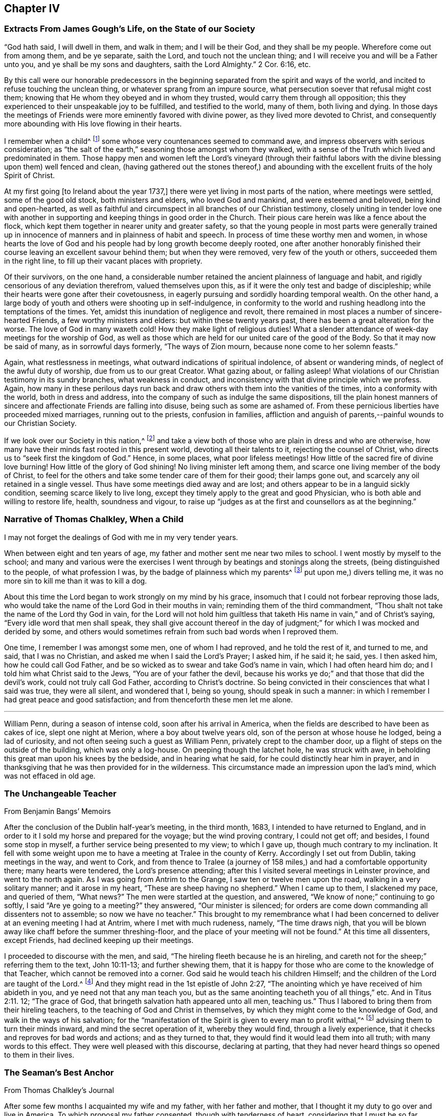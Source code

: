 == Chapter IV

=== Extracts From James Gough`'s Life, on the State of our Society

"`God hath said, I will dwell in them, and walk in them; and I will be their God,
and they shall be my people.
Wherefore come out from among them, and be ye separate, saith the Lord,
and touch not the unclean thing; and I will receive you and will be a Father unto you,
and ye shall be my sons and daughters, saith the Lord Almighty.`"
2 Cor. 6:16, etc.

By this call were our honorable predecessors in the beginning
separated from the spirit and ways of the world,
and incited to refuse touching the unclean thing,
or whatever sprang from an impure source,
what persecution soever that refusal might cost them;
knowing that He whom they obeyed and in whom they trusted,
would carry them through all opposition;
this they experienced to their unspeakable joy to be fulfilled,
and testified to the world, many of them, both living and dying.
In those days the meetings of Friends were more eminently favored with divine power,
as they lived more devoted to Christ,
and consequently more abounding with His love flowing in their hearts.

I remember when a child^
footnote:[James Gough was born in the year 1712.]
some whose very countenances seemed to command awe,
and impress observers with serious consideration;
as "`the salt of the earth,`" seasoning those amongst whom they walked,
with a sense of the Truth which lived and predominated in them.
Those happy men and women left the Lord`'s vineyard (through their faithful
labors with the divine blessing upon them) well fenced and clean,
(having gathered out the stones thereof,) and abounding
with the excellent fruits of the holy Spirit of Christ.

At my first going +++[+++to Ireland about the year 1737,]
there were yet living in most parts of the nation, where meetings were settled,
some of the good old stock, both ministers and elders, who loved God and mankind,
and were esteemed and beloved, being kind and open-hearted,
as well as faithful and circumspect in all branches of our Christian testimony,
closely uniting in tender love one with another in supporting
and keeping things in good order in the Church.
Their pious care herein was like a fence about the flock,
which kept them together in nearer unity and greater safety,
so that the young people in most parts were generally trained up
in innocence of manners and in plainness of habit and speech.
In process of time these worthy men and women,
in whose hearts the love of God and his people had by long growth become deeply rooted,
one after another honorably finished their course
leaving an excellent savour behind them;
but when they were removed, very few of the youth or others,
succeeded them in the right line, to fill up their vacant places with propriety.

Of their survivors, on the one hand,
a considerable number retained the ancient plainness of language and habit,
and rigidly censorious of any deviation therefrom, valued themselves upon this,
as if it were the only test and badge of discipleship;
while their hearts were gone after their covetousness,
in eagerly pursuing and sordidly hoarding temporal wealth.
On the other hand, a large body of youth and others were shooting up in self-indulgence,
in conformity to the world and rushing headlong into the temptations of the times.
Yet, amidst this inundation of negligence and revolt,
there remained in most places a number of sincere-hearted Friends,
a few worthy ministers and elders: but within these twenty years past,
there has been a great alteration for the worse.
The love of God in many waxeth cold!
How they make light of religious duties!
What a slender attendance of week-day meetings for the worship of God,
as well as those which are held for our united care of the good of the Body.
So that it may now be said of many, as in sorrowful days formerly,
"`The ways of Zion mourn, because none come to her solemn feasts.`"

Again, what restlessness in meetings, what outward indications of spiritual indolence,
of absent or wandering minds, of neglect of the awful duty of worship,
due from us to our great Creator.
What gazing about, or falling asleep!
What violations of our Christian testimony in its sundry branches,
what weakness in conduct, and inconsistency with that divine principle which we profess.
Again,
how many in these perilous days run back and draw
others with them into the vanities of the times,
into a conformity with the world, both in dress and address,
into the company of such as indulge the same dispositions,
till the plain honest manners of sincere and affectionate Friends are falling into disuse,
being such as some are ashamed of.
From these pernicious liberties have proceeded mixed marriages,
running out to the priests, confusion in families,
affliction and anguish of parents,--painful wounds to our Christian Society.

If we look over our Society in this nation,^
footnote:[Ireland.]
and take a view both of those who are plain in dress and who are otherwise,
how many have their minds fast rooted in this present world,
devoting all their talents to it, rejecting the counsel of Christ,
who directs us to "`seek first the kingdom of God.`"
Hence, in some places, what poor lifeless meetings!
How little of the sacred fire of divine love burning!
How little of the glory of God shining!
No living minister left among them, and scarce one living member of the body of Christ,
to feel for the others and take some tender care of them for their good;
their lamps gone out, and scarcely any oil retained in a single vessel.
Thus have some meetings died away and are lost;
and others appear to be in a languid sickly condition,
seeming scarce likely to live long,
except they timely apply to the great and good Physician,
who is both able and willing to restore life, health, soundness and vigour,
to raise up "`judges as at the first and counsellors as at the beginning.`"

=== Narrative of Thomas Chalkley, When a Child

I may not forget the dealings of God with me in my very tender years.

When between eight and ten years of age,
my father and mother sent me near two miles to school.
I went mostly by myself to the school;
and many and various were the exercises I went through
by beatings and stonings along the streets,
(being distinguished to the people, of what profession I was,
by the badge of plainness which my parents^
footnote:[Thomas Chalkley states,
"`I was born of honest religious parents who were very careful of me,
and brought me up in the fear of the Lord, and oftentimes counselled me to sobriety,
and reproved me for wantonness and that light spirit which is incident
to youth they were very careful to nip in the bud;
so that I have cause to bless God through Christ on behalf of my tender parents.`"]
put upon me,) divers telling me, it was no more sin to kill me than it was to kill a dog.

About this time the Lord began to work strongly on my mind by his grace,
insomuch that I could not forbear reproving those lads,
who would take the name of the Lord God in their mouths in vain;
reminding them of the third commandment,
"`Thou shalt not take the name of the Lord thy God in vain,
for the Lord will not hold him guiltless that taketh
His name in vain,`" and of Christ`'s saying,
"`Every idle word that men shall speak,
they shall give account thereof in the day of judgment;`"
for which I was mocked and derided by some,
and others would sometimes refrain from such bad words when I reproved them.

One time, I remember I was amongst some men, one of whom I had reproved,
and he told the rest of it, and turned to me, and said, that I was no Christian,
and asked me when I said the Lord`'s Prayer; I asked him, if he said it; he said, yes.
I then asked him, how he could call God Father,
and be so wicked as to swear and take God`'s name in vain,
which I had often heard him do; and I told him what Christ said to the Jews,
"`You are of your father the devil,
because his works ye do;`" and that those that did the devil`'s work,
could not truly call God Father, according to Christ`'s doctrine.
So being convicted in their consciences that what I said was true, they were all silent,
and wondered that I, being so young, should speak in such a manner:
in which I remember I had great peace and good satisfaction;
and from thenceforth these men let me alone.

[.asterism]
'''

William Penn, during a season of intense cold, soon after his arrival in America,
when the fields are described to have been as cakes of ice, slept one night at Merion,
where a boy about twelve years old, son of the person at whose house he lodged,
being a lad of curiosity, and not often seeing such a guest as William Penn,
privately crept to the chamber door, up a flight of steps on the outside of the building,
which was only a log-house.
On peeping though the latchet hole, he was struck with awe,
in beholding this great man upon his knees by the bedside, and in hearing what he said,
for he could distinctly hear him in prayer,
and in thanksgiving that he was then provided for in the wilderness.
This circumstance made an impression upon the lad`'s mind,
which was not effaced in old age.

=== The Unchangeable Teacher

From Benjamin Bangs`' Memoirs

After the conclusion of the Dublin half-year`'s meeting, in the third month, 1683,
I intended to have returned to England,
and in order to it I sold my horse and prepared for the voyage;
but the wind proving contrary, I could not get off; and besides,
I found some stop in myself, a further service being presented to my view;
to which I gave up, though much contrary to my inclination.
It fell with some weight upon me to have a meeting at Tralee in the county of Kerry.
Accordingly I set out from Dublin, taking meetings in the way, and went to Cork,
and from thence to Tralee (a journey of 158 miles,)
and had a comfortable opportunity there;
many hearts were tendered, the Lord`'s presence attending;
after this I visited several meetings in Leinster province, and went to the north again.
As I was going from Antrim to the Grange, I saw ten or twelve men upon the road,
walking in a very solitary manner; and it arose in my heart,
"`These are sheep having no shepherd.`"
When I came up to them, I slackened my pace, and queried of them, "`What news?`"
The men were startled at the question, and answered,
"`We know of none;`" continuing to go softly, I said "`Are ye going to a meeting?`"
they answered, "`Our minister is silenced;
for orders are come down commanding all dissenters not to assemble;
so now we have no teacher.`"
This brought to my remembrance what I had been concerned
to deliver at an evening meeting I had at Antrim,
where I met with much rudeness, namely, "`The time draws nigh,
that you will be blown away like chaff before the summer threshing-floor,
and the place of your meeting will not be found.`"
At this time all dissenters, except Friends, had declined keeping up their meetings.

I proceeded to discourse with the men, and said,
"`The hireling fleeth because he is an hireling,
and careth not for the sheep;`" referring them to the text, John 10:11-13;
and further shewing them,
that it is happy for those who are come to the knowledge of that Teacher,
which cannot be removed into a corner.
God said he would teach his children Himself;
and the children of the Lord are taught of the Lord.^
footnote:[See John 6:45, and Isa. 54:13.]
And they might read in the 1st epistle of John 2:27,
"`The anointing which ye have received of him abideth in you,
and ye need not that any man teach you,
but as the same anointing teacheth you of all things,`" etc.
And in Titus 2:11. 12; "`The grace of God,
that bringeth salvation hath appeared unto all men, teaching us.`"
Thus I labored to bring them from their hireling teachers,
to the teaching of God and Christ in themselves,
by which they might come to the knowledge of God, and walk in the ways of his salvation;
for the "`manifestation of the Spirit is given to every man to profit withal,`"^
footnote:[1 Cor. 12:7.]
advising them to turn their minds inward, and mind the secret operation of it,
whereby they would find, through a lively experience,
that it checks and reproves for bad words and actions; and as they turned to that,
they would find it would lead them into all truth; with many words to this effect.
They were well pleased with this discourse, declaring at parting,
that they had never heard things so opened to them in their lives.

=== The Seaman`'s Best Anchor

From Thomas Chalkley`'s Journal

After some few months I acquainted my wife and my father, with her father and mother,
that I thought it my duty to go over and live in America.
To which proposal my father consented, though with tenderness of heart,
considering that I must be so far separated from him;
I also laid it before the monthly meeting of Friends at Horslydown,
of which I was a member, who consented to it, though somewhat unwilling to part with us;
and gave us their certificate,
to let our brethren know that we were in love and unity with them,
and walked according to our profession.
And when we were in order for going,
we agreed for the freight of our goods and servants in a vessel bound for Maryland.
When it was at Gravesend, and ready to sail,
several of our dear friends and relations accompanied us to the ship,
on board of which we had a good meeting, and took our solemn leave of one another,
as never expecting to see each other any more in this world.
It was a solemn time indeed! we prayed for one another and so parted,
our ship sailing that evening, and we got to Margate Road, where we anchored;
and the wind sprung up very fresh, and blew tempestuously, so that we broke our cable,
and lost our best bower anchor, and drove violently towards the Goodwin Sands.
We let go our sheet anchor and three more, which were all we had,
but they did not stop her;
upon which the master ordered the carpenters to stand
by the main mast with their axes on their shoulders,
and when he gave the word, then they were to cut the mast.

The people in the ship (there being divers passengers) were in great consternation,
expecting nothing but death; one of the passengers came weeping and said,
our case was very bad.
The doctor also came in the same manner, and cried, "`O Mr. Chalkley,
we are all dead men!`" then I thought with myself
I would go on deck and see what the matter was;
and when on deck I went to the pilot, who had the lead in his hand, and he sounded,
and cried out, "`Lord have mercy upon us! she is gone, she is gone,
she is gone!`'`" by which I perceived we were very near the Goodwin Sands,
on which many ships have been lost with all their crew.
In this sense of danger I sent for all the passengers into the cabin, and told them,
that I thought it would be well for us to sit still together, and look unto,
and wait upon God, to see what he would be pleased to do for us; that if death came,
we might meet him in as good a frame of mind as we could,
and not be surprised beyond measure.
And as we were thus composed in our minds, a concern came upon my dear wife,
and she prayed to God the Father in the living power and sense of his Son,
and He heard from his holy habitation, and answered the prayer; for immediately after,
the wind abated and our anchors held us.

This was a great deliverance, which is not to be forgotten.
When we saw the longed-for morning, we were very near the sands,
and the sea ran prodigiously high, and broke upon them mightily,
so that we were forced to leave our cables and anchors,
and make the best of our way to Deal.

=== Reliance on Providence

From the Same

After I had finished my concerns in England I embarked in the sloop Dove,
for Philadelphia, she being consigned to me in this and the former voyage.
It being often calm and small winds our provisions grew very scanty.
We were about twelve persons in the vessel, and but one piece of beef left in the barrel;
and for several days; the winds being contrary, the people began to murmur,
and told dismal stories about people eating one another for want of provisions;
and the wind being still against us, they murmured more and more,
and at last against me in particular, because the vessel and cargo were under my care,
so that my inward exercise was great about it; for neither myself,
nor any in the vessel did imagine that we should be half so long as we were on the voyage:
but since it was so, I seriously considered the matter,
and to stop their murmuring I told them they should not need to cast lots,
which was usual in such cases, which of us should die first,
for I would freely offer up my life to do them good.
One said, "`God bless you, I will not eat any of you.`"
Another said, he would die before he would eat any of me; and so said several.

I can truly say, at that time my life was not dear to me,
and that I was serious and ingenuous in my proposition:
and as I was leaning over the side of the vessel
thoughtfully considering my proposal to the company,
and looking in my mind to Him that made me,
a very large dolphin came up towards the surface of the water, and looked me in the face;
and I called to the people to put a hook into the sea and take him,
"`For here is one come to redeem me,`" said I to them; and they put a hook into the sea,
and the fish readily took it, and they caught him.
He was longer than myself; I think he was about six feet, and the largest that ever I saw.
This plainly shewed us, that we ought not to distrust the providence of the Almighty.
The people were quieted by this act of providence, and murmured no more.
We caught enough to eat plentifully of, until we got into the Capes of Delaware.
Thus I saw it was good to depend upon the Almighty, and rely upon his eternal arm,
which in a particular manner did preserve us safe to our desired port;
blessed be His great and glorious name through Christ forever!

[.asterism]
'''

Richard Davies, travelling in Pembrokeshire on a religious account,
with his companion Thomas Ellis, appointed a meeting at Newcastle in Carmarthenshire,
some Friends accompanying them thither.
Several magistrates of the place came to the meeting, and were very civil.
Richard Davies says:

The weight and service of the meeting lay chiefly upon me:
for though our friend Thomas Ellis had been reckoned a deacon,
and an eminent preacher amongst the Independents,
yet his mouth was but very little as yet opened by way of testimony amongst Friends.
He was an understanding man in the things of God,
and was not hasty to offer his offering till he found a very weighty concern on him.
As I was declaring to the people in the Welch language,
I stood opposite a great window that opened to the street,
and there was an evil-minded man in the street, that had a long fowling-piece,
who put the mouth of it through the window, and swore,
that if I would speak another word, I was a dead man.
But, blessed be God, I was kept in that which is above the fear of man,
and the Lord kept me in dominion over all.
There were but two women sitting in the window,
and the mouth of the gun came between them both; one of them turned her back upon it,
and said in Welch, when the man threatened as before, "`I will die myself first.`"
And there was one in the meeting went to this man, and took the gun away from him,
and that wicked man came into the meeting and was pretty quiet there;
the Lord`'s good presence was with us, a good meeting we had,
and I may say "`They that trust in the Lord, are as Mount Zion, that cannot be moved.`"
And as it was said of old, As the hills were round about Jerusalem,
so is the Lord round about his people,
to be a present help to them in every needful time.

=== The Colonel of Dragoons

During the revolutionary war in America,
a part of the American army lay near the Gunpowder Falls meetinghouse,
which however did not prevent Friends from holding their meetings for worship.
Amongst these troops there was a colonel of dragoons,
whose resentment against Friends was raised to such a pitch of malice, that one day,
when traversing the country, he came to the most extraordinary and cruel resolution,
of putting to the sword the Friends who were then collected at their place of worship;
considering them as no better than a company of traitors.
Drawing up his men near the spot, he ordered them to halt,
in order to make arrangements for the execution of his dreadful purpose.
At this moment an awful silent pause took place,
in which he felt his mind so powerfully smitten with conviction,
that he not only drew off his men,
but conceived very favourable sentiments of the Society:
and continuing to yield to his convictions,
he afterwards joined in communion with Friends,
and continued faithful to the principle of Truth professed by them.

Sutcliff`'s Travels.

=== Extract of a Letter From Anthony Benezet to John Pemberton

It is amazing what an influence the love of the world, its esteem and friendship,
and the desire of amassing wealth, living themselves and children in delicacy and show,
in conformity to the world, have upon many in our Society,
who in other respects appear under some impressions of good;
notwithstanding they cannot but be sensible of its woeful
effects upon the religious welfare of their offspring,
who hereby, as mentioned by the apostle, fall into snares and hurtful lusts,
often to their perdition; notwithstanding also the nature of our profession,
and a conformity to the example and precepts of our Lord,
lay such an absolute prohibition on such a state.

"`Lay not up for yourselves treasure upon earth,`" says our blessed Saviour,
"`How hardly shall they that have riches enter,`" etc.
"`Woe unto you that are rich.`"
"`Be not conformed,`" "`but be ye transformed,`" that ye
may be better qualified to follow Him who has called you,
in the way of the cross, to be soldiers in his holy warfare.
Learn of him who was meek and low; who though he was Lord of all,
chose to come in the form of a servant, walked on foot, fed on barley loaves, etc.
Some injunctions, less likely to effect the heart,
we take according to the full force of the expressions, as with respect to taking oaths,
etc.; whilst others, whose hurtful nature is more apparent,
and as positively prohibited by our Saviour,
(as that of laying up treasures,) we make nothing of.
An instance, which not long since occurred,
caused me to make some painful reflections upon this most weighty subject.

A Friend died,
reputed to have left sixty or seventy thousand pounds to a number of children and grandchildren,
already so elevated by the fortunes they were possessed of,
as to be ready to take wing and fly above the Truth, in conformity to the world,
its friendships, fashions, etc.
This happened in the depth of winter, one of those intense cold days,
which we all have felt to be very trying, even to those who are best provided with fuel,
suitable clothing, etc.
As I passed along, I observed aged people and others tottering about the streets,
or standing in the cold in pursuit of a few pence, towards a scanty subsistence;
many of these, doubtless, poorly provided with fuel or bedding:
both of which articles were then exceedingly scarce and dear.

I compared the situation and necessity of these aged people with the superfluous
wealth and delicate living of the children of the rich man lately deceased and
could not but be astonished at the selfishness and caprice of the human heart.
I queried with myself: Are both these children of the same Father,
equally under his notice?
Are they enjoined and do they profess, to love each other as they love themselves?
Why is not at least three quarters of this wealth,
and three quarters of the wealth of a number of other rich Quakers,
laid out in procuring a place of refuge and comfort, and moderate provision,
for such weak and aged people?
that they may, in the decline of life,
be put in the most suitable situation to think of and prepare for their latter end,
and enjoy a moderate state of comfort.

Is it honest to God or man?
Is it doing justice as stewards of the wealth committed to our care?
Is it loving our neighbours as ourselves?
If mankind are indeed brethren, can it be agreeable to the good Father of the family,
that one should engross so much, and employ it to feed the corruptions of his offspring;
whilst others are under such manifest disadvantages for want of help.

The preceding letter cannot properly be accounted an anecdote,
though the circumstance brought forward in it seems
to have been the occasion of those whole some remarks,
which form the greater portion of it.

The remarkable character who wrote it,
was not a theoretic or an ostentatious philanthropist;--a
Christian in the most appropriate sense of the term,
he had learned, (not in the school of custom or conformity,) to devote his talents, time,
and substance to the service of his fellow creatures--and that for Christ`'s sake.
In a biographical memoir published respecting him are delineated some uncommon trails
of benevolence--he has even been known to take off his own coat in the streets,
and give it to one that was in great want of clothing:
but his useful life and labors on every occasion
appear to have evinced a heart under the influence,
restraint,
and direction of the best of principles,--the will
of God as made known by the Spirit of His Son.

=== A Peaceful Profitable Old Age

From Thomas Chalkley`'s Journal

In Virginia, near James River, I met with an aged Friend, whose name was William Porter.
He was ninety-two years of age; and had then a daughter two years old.
Some years after, I saw him, and he was weeding Indian corn with a hoe.
He was then about a hundred and six years of age, and had upwards of seventy children,
grandchildren, and great grandchildren.
We went, (divers Friends) to see him,
and he preached to us a short but very affecting sermon, which was,
as near as I remember, verbatim thus: "`Friends,
you are come to see me in the love of God.
God is love, and those that dwell in God dwell in love.
I thank God I feel His divine life every day and every night.`"

He lived to see his above mentioned daughter married;
and died aged one hundred and seven years.

[.asterism]
'''

William Penn, while in Pennsylvania,
undertook a journey through the province and territories as a minister of the gospel.
Among the places he visited in this capacity was Haverford;
an anecdote is recorded of him whilst going thither, which is worth relating.
A Friend of the name of Rebecca Wood, when a little girl,
used sometimes to walk from Derby, where she resided, to Haverford meeting.
One day as she was walking along, she was overtaken by a Friend on horseback,
who proved to be William Penn.
On coming up with her, he enquired where she was going and with his usual good nature,
desired her to get up behind him; and bringing his horse to a convenient place,
she mounted, and so rode away.
Being without shoes or stockings,
her bare legs and feet hung dangling by the side of the governor`'s horse.
Although William Penn was at this time both governor and proprietor,
he did not think it beneath him,
thus to help along a poor barefooted girl in her way to meeting;
and notwithstanding the maxims and customs of the world,
these little kind offices to those in low stations in life,
were so far from lowering him in the estimation of those he was appointed to govern,
that perhaps there never was a governor,
who stood higher in the opinion of those governed by him, than William Penn.

Sutcliff`'s Travels

=== John Woolman and the Robin

A thing remarkable in my childhood was, that once going to a neighbour`'s house,
I saw on the way a robin sitting on her nest, and as I came near she went off,
but having young ones, flew about, and with many cries expressed her concern for them;
I stood and threw stones at her, till one striking her, she fell down dead.
At first I was pleased with the exploit, but after a few minutes was seized with horror,
as having in a sportive way, killed an innocent creature,
while she was careful for her young.
I beheld her lying dead, and thought those young ones for which she was so careful,
must now perish for want of their dam to nourish them;
and after some painful considerations on the subject, I climbed up the tree,
took all the young birds and killed them;
supposing that better than to leave them to pine away and die miserably;
and believed in this case that scripture proverb was fulfilled,
"`The tender mercies of the wicked are cruel.`"
I then went on my errand, but, for some hours,
could think of little else but the cruelties I had committed, and was much troubled.
Thus He whose tender mercies are over all his works,
hath placed a principle in the human mind,
which incites to exercise goodness towards every living creature;
and this being singly attended to, people become tenderhearted and sympathizing;
but being frequently and totally rejected,
the mind becomes shut up in a contrary disposition.

This little circumstance, recorded in the life of John Woolman,
may be also recorded in the experience of many a youthful reader, who,
in a like schoolboy freak of thoughtlessness, may have acted similarly many a time.
To these the language of tender expostulation may be less
reaching than the simple tenor of this instructive passage,
which it is thought cannot fail to touch the feeling heart
and awake susceptibility in the consciences of most.
It may be noticed as a thing remarkable, that this little fellow,
who had thus early evinced the strength and growth of the corrupt tree,
by suffering the axe of divine judgment and reproof to be laid at its root, soon became,
through the prevalence of the tendering power of Truth,
an eminent example and advocate of Christian benevolence towards the whole human race,
as well as of gentleness in the treatment of the brute creation.
Often in the pure love of God would he plead with
those that oppressed either man or beast,
and by the persuasive eloquence of conduct testified that his spirit
was united with the Father of spirits and Preserver of all flesh.

[.asterism]
'''

Thomas Chalkley, speaking of his childhood, says:

I loved music, dancing and playing at cards,
and was followed with the judgments of God for it in the secret of my soul.

I remember that unknown to my parents I had bought a pack of cards,
with intent to make use of them when I went to see my relations in the country,
where there was liberty in the family so to do, at a place called Woodford,
where I got leave sometimes to go; and at the time called Christmas, I went to see them,
and on my way went to a meeting at Wanstead;
at which meeting a minister of Christ declared against the evil of gaming,
and particularly of cards;
and that the time which people pretended to keep holy for Christ`'s sake,
many of them spend mostly in wickedness, sports and games;
even some pretending to be religious: and, generally speaking,
more sin and evil is committed in this time,
than in the like space of time in all the year besides;
so that the devil is served instead of honouring Christ.
From this meeting I went to the house of my relations,
where the parson of the next parish lodged that night,
who used to play at cards with them sometimes;
and the time drawing near that we were to go to our games,
my uncle called to the doctor (as he called him,) and to me and my cousin,
to come and take a game at cards;
at which motion I had strong convictions upon me not to do it, as being evil;
and I secretly cried to the Lord to keep me faithful to Him; and lifting up my eyes,
I saw a bible lie in the window, at the sight of which I was glad.
I took it, and sat down and read to myself,
greatly rejoicing that I was preserved out of the snare.
Then my uncle called again, and said, "`Come, doctor,
for I see my cousin is better disposed.`"
Then he looked upon me, and said he was better disposed also.
So their sport for that time was spoiled, and mine in that practice forever;
for I never (as I remember) played with them more, but as soon as I came home,
offered my new and untouched pack of cards to the fire; and of this I am certain,
the use of them is of evil consequence,
and draws away the mind from heaven and heavenly things;
for which reason all Christians ought to shun them as engines of Satan:
and music and dancing having generally the same tendency,
ought therefore to be refrained from.

[.asterism]
'''

James Wilson was at a meeting in London with Thomas Wilson,
where was a great concourse of people,
and amongst them two persons of high rank in the world,
who sat very attentively while a Friend was speaking,
and seemed to like what was delivered; but when Thomas stood up, being old,
bald and of a mean appearance, they despised him, and one said to the other, "`Come,
my lord, let us go, for what can this old fool say?`"
"`No,`" said the other, "`let us stay, for this is Jeremiah the prophet,
let us hear him:`" so as Thomas went on, the life arose,
and the power got into the dominion,
which tendered one of them in a very remarkable manner;
the tears flowed in great plenty from his eyes, which he strove in vain to hide.
After Thomas had sat down, he stood up,
and desired he might be forgiven of Thomas and the Almighty,
for despising the greatest of His instruments under heaven, or in his creation.

Samuel Neale`'s Journal.

=== Encouragement Early to Seek the Lord

The early experience of those,
that have shone as fixed stars in the glorious firmament of God`'s invisible power,
have stood their ground in the strength and steadfastness of that holy faith,
which He is pleased to communicate--the beginnings and breakings forth of his love,
grace, mercy, and truth in and to their souls,
will always prove preciously acceptable to the kindred spirit,
of those that have been in any measure made partakers of the like heavenly hope.

A few particulars relative to the convincement of Thomas Thompson of Skipsea in Yorkshire,
have appeared worthy a place in these sheets.

The reader may notice, that in such biographical insertions as the following,
incident and fact are preferred to mental exercise, conflicts, or spiritual experiences,
agreeable to the design and title of this work.
Much deep instruction, however, may be gathered from most of them,
and reflections may often arise on the recurrence of these passages to the mind,
and prove as watchwords to the wise and upright in heart, especially among the youth.
Even to those who do not, in matters of faith, profess with us,
such a brief memorial as that of Thomas Thompson,
if examined with seriousness and candour,
may not be devoid of interest--these may at least be made acquainted
in some degree with the efficacy of that secret influence,
which is not of us, though in us,
by which all that come amongst us should be regulated both in heart and conduct,
and without which indeed we consider religion to be an empty name,
though ever so near in resemblance to "`the Truth as it is in Jesus.`"

Respecting this worthy man of God, his character, services,
and sufferings for conscience sake, much might be added; let it suffice to say,
that he lived to his 73rd year, and as he lived so he died,
in the full and entire possession of that peace, assurance,
and joy in the Lord God of his life, which is the portion of His faithful children,
the followers of Jesus Christ.

When I was very young, it pleased the Lord to incline my heart to seek after him;
and when I was about eight years of age, his word sounded in me,
"`Now is the axe laid to the root of the tree;
every tree therefore that bringeth not forth good fruit,
shall be hewn down and cast into the fire:`" then were desires begotten in me,
that I might be found as one of the trees bringing forth good fruit.
And the Lord discovered unto me many things that were evil,
generally used by such as I then was, as swearing, lying, and profane speaking,
and not only discovered the same to be evil,
but through mercy raised in my heart a detestation and abhorring thereof;
and as I kept to that principle which manifested
these things to be contrary to the will of God,
I was preserved out of the evil,
though I knew not yet it was the Lord that was so near me, and striving with me.

Then I began frequently to go to hear sermons,
and to follow those that were accounted the most conscientious
and able preachers in the parts where I lived.
And I greatly longed to have a Bible, having then never had one to read in,
which when my parents understood, they quickly got me one; and when I came to read in it,
I was greatly affected with the relation of God`'s speaking to his people, as Noah,
Abraham, Isaac, and Jacob,
etc. and accounted them happy that had such familiarity with God;
not understanding that he was still a God "`near at hand,`" and "`not afar off`" only,
unto all that truly sought after him.
And for divers years I earnestly endeavoured to get understanding,
but my mind was outward, for I knew not the light of Christ to guide me,
which he hath enlightened every one withal;
but I sought unto the most able and godly ministers, as they were then accounted,
and I also greatly loved the company of the most godly, wise,
and professing people that I could become acquainted with,
and delighted to be discoursing of the things of God.

But, Oh! as I grew up and increased in knowledge,
my heart was not kept so near the Lord as formerly,
neither were my desires so fervent towards God,
nor my care so great to walk in holiness of life before him,
so as to bring forth fruits to his praise.
For I began to get into a false rest, and apprehended all was well with me,
because I knew the scriptures and could repeat much of sermons,
and the exposition of chapters, which the priests then used;
and the priests also spake smooth things to me, daubing me up with untempered mortar,
saying, I was a hopeful boy, and needed not doubt but that it would be well with me, etc.
Howbeit, the Lord in his everlasting love and tender compassion to my soul,
again raised His witness in my heart,
whereby he let me see that my immortal soul was still in want,
and that all was not right with me, though I then could speak much of God,
Christ and faith.

So some desires through mercy were again begotten in me towards the Lord;
and my soul could receive no satisfaction in what I heard from the priests,
notwithstanding I went from one to another, as it were from mountain to hill,
seeking rest, but found none to my wearied soul, which still wanted satisfaction,
and hungered for the Bread of life.^
footnote:[John 6:33.]
Then I went to some meetings of the people called independents;
but neither there could I find what my soul wanted, namely, the life of Jesus,
which I could not then be satisfied without the enjoyment of;
so being tired out with going from one to another, in a little time I left them,
and grew retired in my mind, delighting much to be alone,
meditating on the things of God,
or reading such books as were published of the experiences of those,
that had any openings of the way of life.

And in the forepart of the year 1652,^
footnote:[Thomas Thompson being then about 21 years of age.]
it pleased the Lord to order his faithful and valiant servant and messenger,
dear George Fox, into these parts; but I had not then opportunity to see him,
though I greatly desired it.
But some of my familiars that were with him, gave me an account of his manner of life,
and also of his doctrine: they told me, that he was in his behaviour very reserved,
not using any needless words or discourses that tended not to edification,
and that he used not respect of persons, very temperate in his eating and drinking,
his apparel homely yet decent; as for his doctrine,
he directed people to the light of Christ in their consciences, to guide them to God.
At hearing of these things, though at second hand,
the Lord was pleased mightily to work upon my spirit,
and brought me to a wonderful retiredness,
and my mind was truly turned inward to wait on Him and desire his teachings.

Thus, by degrees, the Lord manifesting one thing after another,
I became weaned from my former lovers, and by the working and power of God,
self came to be denied, and I in many things humbled to the cross;
so that several of my neighbours and acquaintances marvelled to see me so changed,
and some said I should be distracted.
But their words were little to me; for as I obeyed the Lord,
I found peace and satisfaction, and the return of God`'s love into my bosom,
which I had long before been seeking: and as I gave up any thing for Truth`'s sake,
I found peace, and more strength was given me; so that I can truly say,
It is good to keep in the counsel of God, and to give up wholly to serve him,
for he is good to them that trust in him, and they that faith fully serve him,
shall in no wise lose their reward.

Now it happened, that, about the 6th or 7th month of the year 1652,
we heard of a people raised up at or about Malton, that were called Quakers,
which was the first time that I heard of that name being given to any people.
They were by most persons spoken against; but when I strictly enquired,
what any had to lay to their charge,
that might give cause for such aspersions as were thrown upon them,
I met with none who could justly accuse them of any crime; only they said,
they were a fantastical and conceited people,
and burnt their lace and ribbons and other superfluous things,
which formerly they used to wear,
and that they fell into strange fits of quaking and trembling.

These reports increased my desires to see and be acquainted with some of them;
and in the 8th month of the aforesaid year,
I heard that the Quakers were come to Bridlington,
whereat I greatly rejoiced in my spirit,
hoping that I should get some opportunity to see them; and on the 5th day next following,
I heard that they were come to Frodingham--(this
was that faithful labourer and minister of the gospel,
William Dewsbury.) And I, being on my master`'s work in Brigham, could not go in the day,
but determined to go in the night,
and would gladly have had some of mine acquaintances to have gone with me;
but the night being very dark, none would go, so I went alone.
And coming into the room where William was, I found him writing,
and the rest of his company were sitting in great silence,
seeming to be much retired in mind, and fixed towards God;
their countenances grave and solid withal preached unto me,
and confirmed what I had before believed, that they were the people of the Lord.

After a little time, William ceased writing, and many of the town`'s people coming in,
he began in the power and wisdom of God to declare the Truth;
and oh! how was my soul refreshed, and the witness of God reached in my heart,
I cannot express it with pen; I had never heard nor felt the like before,
for he spake as one having authority, and not as the scribes;
so that if all the world said nay,
I could have given my testimony that it was the everlasting Truth of God.
And in the same month, my mouth was livingly opened to declare the name of the Lord,
and preach repentance to the people;
and the work of the Lord prospered in the hands of his faithful servants;
and I knew a bridle to my tongue,
and was greatly afraid lest I should offend Him in thought, word, or deed.
And the word of the Lord was in me, "`Thou shalt not do thy own works,
nor think thy own thoughts, nor speak thy own words, on this my holy day.`"^
footnote:[Isa. 58:13.]
And though I suffered and went through many great exercises,
yet the Lord bare up my spirit, and carried me on, while I abode faithful to Him,
to the praise of his own name.

Thomas Thompson`'s Life.

[.asterism]
'''

George Whitehead, (of whom some notice has been already taken,
and respecting whom it may be said with propriety and truth,
that he was a highly dignified servant of the Church,) relates,
that being at a meeting of the people called Quakers,
(the first of their meetings he had attended,) when probably about sixteen years of age,
he took especial notice of the mighty power and work of the Lord,
that was over and upon that assembly, breaking the hearts of divers into great sorrow,
weeping, and contrition.
One young woman in particular, went mourning out of the meeting,
whom he with much serious concern followed, to observe her sad condition.
And on beholding her seated on the ground, with her head hanging down,
and her face turned towards the earth, as not regarding any one,
and hearing how bitterly she mourned, crying out, "`Lord, make me clean!
O Lord, make me clean!`" his mind was, he declares,
far more deeply affected than with what he had heard in the meeting,
and more indeed than with all the preaching he had ever heard from man.
He believed this was a godly sorrow for sin, in order to an unfeigned repentance.
This real work of the power and Spirit of God upon
her heart operated also in the hearts of others,
causing even their bodies to tremble at the presence of the Lord,
his inward call to their souls.

These things made deep and serious impression upon
George Whitehead`'s mind and he felt assured,
the Lord was at work among that small despised people in a peculiar manner,
and that He was about to gather and raise them up to be a people unto Himself,
to shew forth in that day the spirituality of gospel worship,
which in the early times of the Church was not set up in those dead forms,
since contrived by the wisdom of man.

It may be further observed, that George Whitehead,
after being fully convinced and persuaded to turn his attention
to that which inwardly discovered to him his condition,
met with George Fox at a meeting.
"`I was then,`" says he, "`very low, serious and intent in my mind,
willing to see and taste for myself, for my own inward satisfaction;
and I saw and felt his testimony was weighty and deep,
and that it proceeded from life and experience, that it bespoke divine revelation,
and tended to bring to an inward feeling and sense of the life and power of Christ,
and its sanctifying operation in the heart.
His speech was not with affecting eloquence or oratory, or human wisdom,
but in the simplicity of the gospel, to turn the mind to the light and life of Christ.`"

In that day of the springing forth of light and truth out of obscurity,
the meetings of those that were gathered into the pure worship were held,
as the same writer declares,
"`much and often in silence,`" or but few words delivered among them;
the minds of those present being centered and stayed on the divine Word of Life,
and much exercised before the Lord,
waiting the times of refreshment that come from his presence.^
footnote:[Acts 3:19.]
Thus, in His way, strength and time,
they were enabled effectually to put off the body of sin,
and to become truly renewed in the spirit of their minds, so that from among them,
the Lord was pleased to bring forth a stock of true witnesses,--able
ministers of that which dwelt in them richly,
and was as "`rivers of living water.`"^
footnote:[John 7:38.]

=== Awful Realities

Although scarce any thing has been herein inserted that might be said
to be calculated to stagger the belief of the most rational Christian,
yet the two following very awful and extraordinary anecdotes,
given by that man of the world, and servant of Christ, Thomas Chalkley,
with every appearance of the greatest claim to authenticity and credibility,
shall be subjoined:--and they are admitted with an especial
view to those in early life among the members of our Society.
These passages may possibly meet the eye of some one in that class,
whose habits and views may not be so closely interwoven with those of his fellow-members
as to make the lesson wholly useless to him in the course of his life.

Thomas Chalkley, being on his return from America,
where he had been engaged as a minister in various parts,
gives the following passage in the journal of his life.

About this time our doctor dreamed a dream, which was to this effect,
himself relating it to me: He said,
he dreamed that he went on shore at a great and spacious town, the buildings,
whereof were high, and the streets broad; and as he went up the street,
he saw a large sign, on which was written in great golden letters "`Shame.`"
At the door of the house, to which the sign belonged,
stood a woman with a can in her hand, who said to him, "`Doctor, will you drink?`"
He replied, "`With all my heart,
I have not drank any thing but water a great while,`"
(our wine and cider being all spent,
we having had a long passage,) and he drank a hearty draught, which he said,
made him merry; so went up the street reeling to and fro,
when a grim fellow coming behind him, clapped him on the shoulder, and told him,
that he arrested him in the name of the governor of the place.
He asked him for what, and said, "`What have I done?`"
he answered, "`For stealing the woman`'s can.`"
The can he had indeed, and so he was taken before the governor,
who was a mighty black dog, the biggest and grimmest that ever he saw in his life;
and witness was brought in against him by an old companion of his,
and he was found guilty, and his sentence was, to go to prison,
and there to lie forever.

He told me this dream so punctually,
and with such an emphasis that it affected me with serious sadness,
and caused my heart to move within me; for to me the dream seemed certain,
and the interpretation sure.^
footnote:[Dan. 2:45.]
I then told him he was an ingenious man and might
clearly see the interpretation of that dream,
which exactly answered to his state and condition, which I thus interpreted to him:
"`This great and spacious place, wherein the buildings were high and the streets broad,
is thy great and high profession:
the sign on which was written '`shame,`' which thou sawest, and the woman at the door,
with the can in her hand, truly represent that great, crying,
and shameful sin of drunkenness, which thou knowest to be thy great weakness;
the grim fellow that arrested thee in the devil`'s territories, is death,
who will assuredly arrest all mortals; the governor whom thou sawest,
represented by a great black dog,
is certainly the devil who after his servants have served him to the full,
will torment them eternally in hell.`"
So he got up as it were, in haste, and said, "`God forbid! it is nothing but a dream.`"
But I told him it was a very significant one, and a warning to him from the Almighty,
who sometimes speaks to man in dreams.

In seven weeks after we left sight of the land of America, we saw the Scilly Islands,
and next day we saw the land of England, which was a comfortable sight to us,
in that God Almighty had preserved us hitherto, and that we were so far got on our way.
We drove about the Channel`'s mouth for several days for want of wind; after which,
for two days the wind came up, and we got as far up the Channel as Lime Bay,
and then an easterly wind blew fresh for several days, and we turned to windward,
but rather lost than got on our way, which was tiresome and tedious to some of us.

Now about this time,
(being some days after the doctor`'s dream,) a grievous accident happened to us.
We met with a Dutch vessel in Lime Bay, a little above the Start, hailed her and she us.
They said they came from Lisbon, and were bound for Holland.
She was laden with wine, brandy, fruit, and such like commodities;
and we having little but water to drink,
(by reason our passage was longer than we expected,) therefore we sent our boat on board,
in order to buy us a little wine to drink with our water.
Our doctor, and a merchant that was a passenger, and one sailor, went on board,
where they stayed so long until some of them were overcome with wine,
although they were desired to beware thereof: so that when they came back,
a rope being handed to them, they, being filled with wine to excess,
were not capable of using it dexterously, insomuch that they overset the boat,
and she turned bottom upwards, having the doctor under her.
The merchant caught hold of a rope called the main sheet, whereby his life was saved.
The sailor, not getting so much drink as the other two,
got nimbly on the bottom of the boat,
and floated on the water till such time as our other boat was hoisted out,
which was done with great speed, and we took him in;
but the doctor was drowned before the boat came.
The seaman that sat upon the boat saw him sink, but could not help him.

This was the greatest exercise that we met with in all our voyage; and much the more so,
as the doctor was of an evil life and conversation, and much given to excess of drinking.
When he got on board the aforesaid ship, the master sent for a can of wine and said,
"`Doctor, will you drink?`"
he replied, "`Yes, with all my heart, for I have drank no wine a great while.`"
Upon which he drank a hearty draught, that made him merry (as he said in his dream);
and notwithstanding the admonition which was so clearly
manifested to him but three days before,
and the many promises he had made to Almighty God, some of which I was a witness of,
when strong convictions were upon him, yet now he was unhappily overcome,
and in drink when he was drowned.
This is, I think,
a lively representation of the tender mercy and just
judgment of the Almighty to poor mortals;
and I thought it was worthy to be recorded to posterity,
as a warning to all lovers of wine and strong liquors.
This exercise was so great to me; that I could not for several days get over it;
and one day while I was musing in my mind on those things relating to the doctor,
it was opened to me, that God and his servants were clear,
and his blood was on his own head: for he had been faith fully warned of his evil ways.
This happened about the year 1699.

The other circumstance occurring in Thomas Chalkley`'s journal is thus given.

In this year, +++[+++1722,]
I was at the burial of our Friend, Jonathan Dickenson,
at which we had a very large meeting;
he was a man generally well beloved by his Friends and neighbours.
In this meeting, a passage he had often told me in his health,
was brought to my remembrance, I think, worthy to be recorded to the end of time,
which is as follows:

It happened at Port Royal, in Jamaica, that two young men were at dinner with Jonathan,
and divers other people of account in the world,
and they were speaking about earthquakes; there having been one in that place formerly,
which was very dreadful,
having destroyed many houses and families These two young men argued
that earthquakes and all other things came by nature,
and denied a supernatural power, or Deity; insomuch that divers,
surprised at such wicked discourse, and being ashamed of their company, left it;
and at the same time the earth shook, and trembled exceedingly,
as though astonished at such treason against its Sovereign and Creator,
whose footstool it is: and when the earth thus moved,
the company which remained were so astonished, that some ran one way, and some another;
but these two atheistical young men stayed in the room, and Jonathan with them,
he believing that the providence of Almighty God could preserve him there if he pleased,
and if not, that it was in vain to fly.
But the hand of God smote these two young men, so that they fell down; and,
as Jonathan told me, he laid one on a bed, and the other on a couch,
and they never spoke more, but died soon after.
This was the amazing end of these young men: a dreadful example to all atheists,
and dissolute and wicked livers.
Oh! that young people might be warned, that the hand of God might be upon them for good,
and that they would tenderly be concerned for their salvation.
